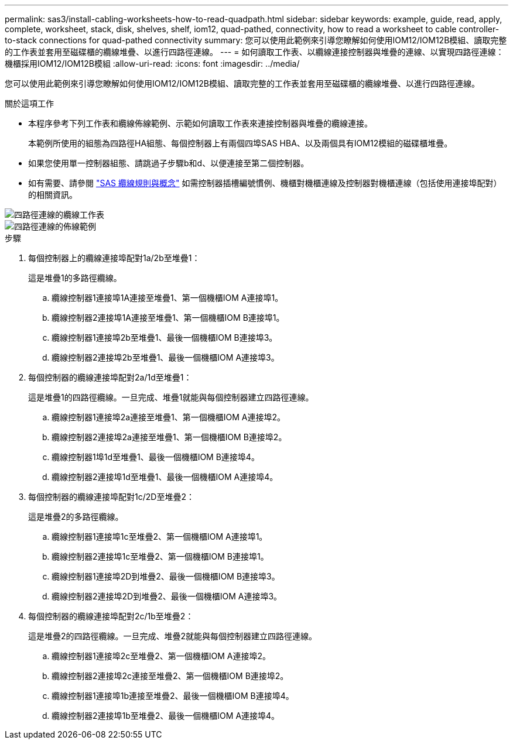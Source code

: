 ---
permalink: sas3/install-cabling-worksheets-how-to-read-quadpath.html 
sidebar: sidebar 
keywords: example, guide, read, apply, complete, worksheet, stack, disk, shelves, shelf, iom12, quad-pathed, connectivity, how to read a worksheet to cable controller-to-stack connections for quad-pathed connectivity 
summary: 您可以使用此範例來引導您瞭解如何使用IOM12/IOM12B模組、讀取完整的工作表並套用至磁碟櫃的纜線堆疊、以進行四路徑連線。 
---
= 如何讀取工作表、以纜線連接控制器與堆疊的連線、以實現四路徑連線：機櫃採用IOM12/IOM12B模組
:allow-uri-read: 
:icons: font
:imagesdir: ../media/


[role="lead"]
您可以使用此範例來引導您瞭解如何使用IOM12/IOM12B模組、讀取完整的工作表並套用至磁碟櫃的纜線堆疊、以進行四路徑連線。

.關於這項工作
* 本程序參考下列工作表和纜線佈線範例、示範如何讀取工作表來連接控制器與堆疊的纜線連接。
+
本範例所使用的組態為四路徑HA組態、每個控制器上有兩個四埠SAS HBA、以及兩個具有IOM12模組的磁碟櫃堆疊。

* 如果您使用單一控制器組態、請跳過子步驟b和d、以便連接至第二個控制器。
* 如有需要、請參閱 link:install-cabling-rules.html["SAS 纜線規則與概念"] 如需控制器插槽編號慣例、機櫃對機櫃連線及控制器對機櫃連線（包括使用連接埠配對）的相關資訊。


image::../media/drw_worksheet_qpha_slots_1_and_2_two_4porthbas_two_stacks_nau.gif[四路徑連線的纜線工作表]

image::../media/drw_qpha_slots_1_and_2_two_4porthbas_two_stacks_nau.gif[四路徑連線的佈線範例]

.步驟
. 每個控制器上的纜線連接埠配對1a/2b至堆疊1：
+
這是堆疊1的多路徑纜線。

+
.. 纜線控制器1連接埠1A連接至堆疊1、第一個機櫃IOM A連接埠1。
.. 纜線控制器2連接埠1A連接至堆疊1、第一個機櫃IOM B連接埠1。
.. 纜線控制器1連接埠2b至堆疊1、最後一個機櫃IOM B連接埠3。
.. 纜線控制器2連接埠2b至堆疊1、最後一個機櫃IOM A連接埠3。


. 每個控制器的纜線連接埠配對2a/1d至堆疊1：
+
這是堆疊1的四路徑纜線。一旦完成、堆疊1就能與每個控制器建立四路徑連線。

+
.. 纜線控制器1連接埠2a連接至堆疊1、第一個機櫃IOM A連接埠2。
.. 纜線控制器2連接埠2a連接至堆疊1、第一個機櫃IOM B連接埠2。
.. 纜線控制器1埠1d至堆疊1、最後一個機櫃IOM B連接埠4。
.. 纜線控制器2連接埠1d至堆疊1、最後一個機櫃IOM A連接埠4。


. 每個控制器的纜線連接埠配對1c/2D至堆疊2：
+
這是堆疊2的多路徑纜線。

+
.. 纜線控制器1連接埠1c至堆疊2、第一個機櫃IOM A連接埠1。
.. 纜線控制器2連接埠1c至堆疊2、第一個機櫃IOM B連接埠1。
.. 纜線控制器1連接埠2D到堆疊2、最後一個機櫃IOM B連接埠3。
.. 纜線控制器2連接埠2D到堆疊2、最後一個機櫃IOM A連接埠3。


. 每個控制器的纜線連接埠配對2c/1b至堆疊2：
+
這是堆疊2的四路徑纜線。一旦完成、堆疊2就能與每個控制器建立四路徑連線。

+
.. 纜線控制器1連接埠2c至堆疊2、第一個機櫃IOM A連接埠2。
.. 纜線控制器2連接埠2c連接至堆疊2、第一個機櫃IOM B連接埠2。
.. 纜線控制器1連接埠1b連接至堆疊2、最後一個機櫃IOM B連接埠4。
.. 纜線控制器2連接埠1b至堆疊2、最後一個機櫃IOM A連接埠4。



